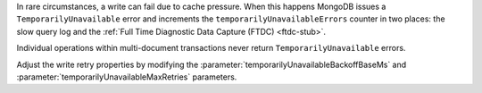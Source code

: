 In rare circumstances, a write can fail due to cache pressure. When
this happens MongoDB issues a ``TemporarilyUnavailable`` error and
increments the ``temporarilyUnavailableErrors`` counter in two places:
the slow query log and the :ref:`Full Time Diagnostic Data Capture
(FTDC) <ftdc-stub>`.

Individual operations within multi-document transactions never return
``TemporarilyUnavailable`` errors.

Adjust the write retry properties by modifying the
:parameter:`temporarilyUnavailableBackoffBaseMs` and
:parameter:`temporarilyUnavailableMaxRetries` parameters.